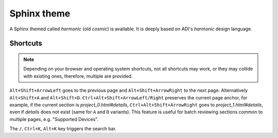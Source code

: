 Sphinx theme
===============================================================================

A Sphinx themed called *harmonic* (old *cosmic*) is available.
It is deeply based on ADI's *harmonic* design language.

Shortcuts
-------------------------------------------------------------------------------

.. note::

   Depending on your browser and operating system shortcuts, not all shortcuts
   may work, or they may collide with existing ones, therefore, multiple are
   provided.

``Alt+Shift+ArrowLeft`` goes to the previous page and ``Alt+Shift+ArrowRight``
to the next page.
Alternatively ``Alt+Shift+A`` and ``Alt+Shift+D``.
``Ctrl+Alt+Shift+ArrowLeft/Right`` preserves the current page anchor, for example,
if the current section is *project_0.html#details*, ``Ctrl+Alt+Shift+ArrowRight``
goes to *project_1.html#details*, even if *details* does not exist
(same for ``A`` and ``D`` variants).
This feature is useful for batch reviewing sections common to multiple pages,
e.g. "Supported Devices".

The ``/``, ``Ctrl+K``, ``Alt+K`` key triggers the search bar.
